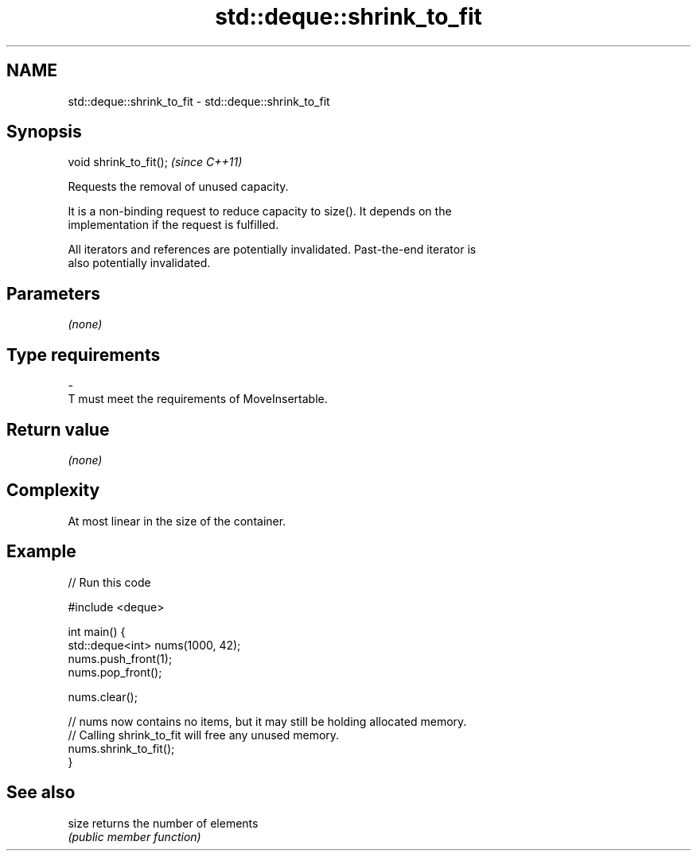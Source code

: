 .TH std::deque::shrink_to_fit 3 "Nov 25 2015" "2.1 | http://cppreference.com" "C++ Standard Libary"
.SH NAME
std::deque::shrink_to_fit \- std::deque::shrink_to_fit

.SH Synopsis
   void shrink_to_fit();  \fI(since C++11)\fP

   Requests the removal of unused capacity.

   It is a non-binding request to reduce capacity to size(). It depends on the
   implementation if the request is fulfilled.

   All iterators and references are potentially invalidated. Past-the-end iterator is
   also potentially invalidated.

.SH Parameters

   \fI(none)\fP

.SH Type requirements
   -
   T must meet the requirements of MoveInsertable.

.SH Return value

   \fI(none)\fP

.SH Complexity

   At most linear in the size of the container.

.SH Example

   
   
// Run this code

 #include <deque>
  
 int main() {
     std::deque<int> nums(1000, 42);
     nums.push_front(1);
     nums.pop_front();
  
     nums.clear();
  
     // nums now contains no items, but it may still be holding allocated memory.
     // Calling shrink_to_fit will free any unused memory.
     nums.shrink_to_fit();
 }

.SH See also

   size returns the number of elements
        \fI(public member function)\fP 

